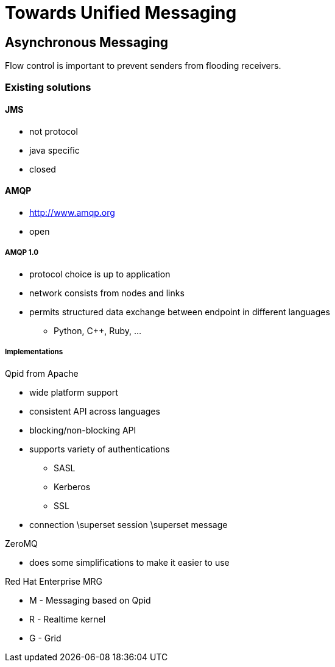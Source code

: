 Towards Unified Messaging
=========================

Asynchronous Messaging
-----------------------

Flow control is important to prevent senders from flooding receivers.

Existing solutions
~~~~~~~~~~~~~~~~~~

JMS
^^^

* not protocol
* java specific
* closed

AMQP
^^^^

* http://www.amqp.org
* open

AMQP 1.0
++++++++

* protocol choice is up to application
* network consists from nodes and links
* permits structured data exchange between endpoint in different languages
** Python, C++, Ruby, ...

Implementations
+++++++++++++++

.Qpid from Apache
* wide platform support
* consistent API across languages
* blocking/non-blocking API
* supports variety of authentications
** SASL
** Kerberos
** SSL
* connection \superset session \superset message

.RabbitMQ

.ZeroMQ
* does some simplifications to make it easier to use

.Red Hat Enterprise MRG
* M - Messaging based on Qpid
* R - Realtime kernel
* G - Grid
